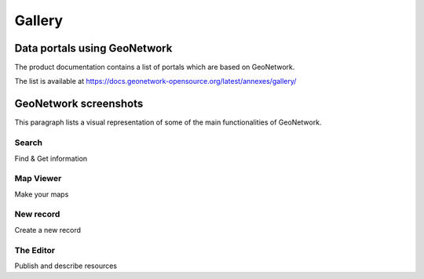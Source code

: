 .. _gallery:


Gallery
=======

Data portals using GeoNetwork
-----------------------------

The product documentation contains a list of portals which are based on GeoNetwork. 

The list is available at https://docs.geonetwork-opensource.org/latest/annexes/gallery/


GeoNetwork screenshots
----------------------

This paragraph lists a visual representation of some of the main functionalities of GeoNetwork.

Search
^^^^^^

.. image:: ../gn3-search.png
    :width: 440 px
    :alt: GeoNetwork v3 Search results

Find & Get information

Map Viewer
^^^^^^^^^^

.. image:: ../gn3-map.png
    :width: 440 px
    :alt: Map viewer

Make your maps

New record
^^^^^^^^^^

.. image:: ../gn3-new.png
     :width: 440 px
     :alt: Create a new record

Create a new record

The Editor
^^^^^^^^^^

.. image:: ../gn3-edit.png
     :width: 440 px
     :alt: Editing record

Publish and describe resources


